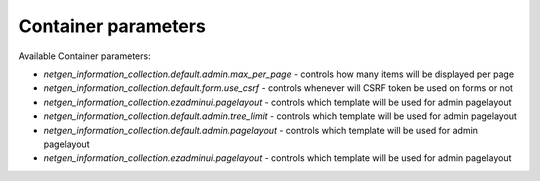 Container parameters
====================

Available Container parameters:

- `netgen_information_collection.default.admin.max_per_page` - controls how many items will be displayed per page
- `netgen_information_collection.default.form.use_csrf` - controls whenever will CSRF token be used on forms or not
- `netgen_information_collection.ezadminui.pagelayout` - controls which template will be used for admin pagelayout
- `netgen_information_collection.default.admin.tree_limit` - controls which template will be used for admin pagelayout
- `netgen_information_collection.default.admin.pagelayout` - controls which template will be used for admin pagelayout
- `netgen_information_collection.ezadminui.pagelayout` - controls which template will be used for admin pagelayout
